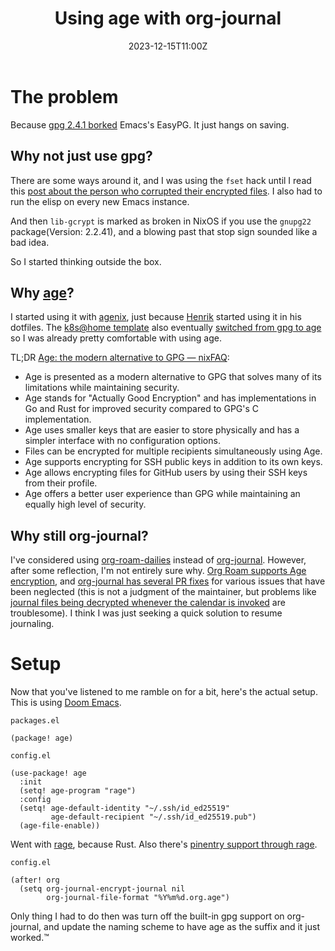 #+title: Using age with org-journal
#+DATE: 2023-12-15T11:00Z

* The problem

Because [[https://dev.gnupg.org/T6481][gpg 2.4.1 borked]] Emacs's EasyPG. It just hangs on saving.

** Why not just use gpg?

There are some ways around it, and I was using the ~fset~ hack until I read this
[[https://www.reddit.com/r/emacs/comments/18d6fmt/how_to_lock_yourself_out_of_a_gpg_encrypted_file/][post about the person who corrupted their encrypted files]]. I also had to run the
elisp on every new Emacs instance.

And then ~lib-gcrypt~ is marked as broken in NixOS if you use the ~gnupg22~
package(Version: 2.2.41), and a blowing past that stop sign sounded like a bad
idea.

So I started thinking outside the box.

** Why [[https://github.com/FiloSottile/age][age]]?

I started using it with [[https://github.com/ryantm/agenix][agenix]], just because [[https://github.com/hlissner/][Henrik]] started using it in his
dotfiles. The [[https://github.com/onedr0p/flux-cluster-template][k8s@home template]] also eventually [[https://github.com/onedr0p/flux-cluster-template/pull/153][switched from gpg to age]] so I
was already pretty comfortable with using age.

TL;DR [[https://nixfaq.org/2021/01/age-the-modern-alternative-to-gpg.html][Age: the modern alternative to GPG — nixFAQ]]:

- Age is presented as a modern alternative to GPG that solves many of its
  limitations while maintaining security.
- Age stands for "Actually Good Encryption" and has implementations in Go and
  Rust for improved security compared to GPG's C implementation.
- Age uses smaller keys that are easier to store physically and has a simpler
  interface with no configuration options.
- Files can be encrypted for multiple recipients simultaneously using Age.
- Age supports encrypting for SSH public keys in addition to its own keys.
- Age allows encrypting files for GitHub users by using their SSH keys from
  their profile.
- Age offers a better user experience than GPG while maintaining an equally high
  level of security.

** Why still org-journal?

I've considered using [[https://www.orgroam.com/manual.html#org_002droam_002ddailies][org-roam-dailies]] instead of [[https://github.com/bastibe/org-journal][org-journal]]. However, after
some reflection, I'm not entirely sure why. [[https://github.com/anticomputer/age.el#org-roam-support-for-age-encrypted-org-files][Org Roam supports Age encryption]],
and [[https://github.com/bastibe/org-journal/issues/400][org-journal has several PR fixes]] for various issues that have been neglected
(this is not a judgment of the maintainer, but problems like [[https://github.com/bastibe/org-journal/issues/375][journal files being
decrypted whenever the calendar is invoked]] are troublesome). I think I was
just seeking a quick solution to resume journaling.

* Setup

Now that you've listened to me ramble on for a bit, here's the actual setup.
This is using [[https://github.com/doomemacs/doomemacs][Doom Emacs]].


~packages.el~
#+begin_src elisp
(package! age)
#+end_src

~config.el~
#+begin_src elisp
(use-package! age
  :init
  (setq! age-program "rage")
  :config
  (setq! age-default-identity "~/.ssh/id_ed25519"
         age-default-recipient "~/.ssh/id_ed25519.pub")
  (age-file-enable))
#+end_src

Went with [[https://github.com/str4d/rage][rage]], because Rust. Also there's [[https://github.com/anticomputer/age.el#workaround-pinentry-support-through-rage][pinentry support through rage]].

~config.el~
#+begin_src elisp
(after! org
  (setq org-journal-encrypt-journal nil
        org-journal-file-format "%Y%m%d.org.age")
#+end_src

Only thing I had to do then was turn off the built-in gpg support on
org-journal, and update the naming scheme to have age as the suffix and it just
worked.™
